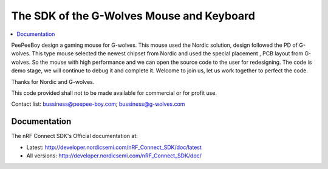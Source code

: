 The SDK of the G-Wolves Mouse and Keyboard
########################

.. contents::
   :local:
   :depth: 2

PeePeeBoy design a gaming mouse for G-wolves. This mouse used the Nordic solution, design followed the PD of G-wolves. This type mouse selected the newest chipset from Nordic and used the special placement , PCB layout from G-wolves. So the mouse with high performance and we can open the source code to the user for redesigning. The code is demo stage, we will continue to debug it and complete it. Welcome to join us, let us work together to perfect the code.

Thanks for Nordic and G-wolves.

This code provided shall not to be made available for commercial or for profit use.

Contact list: bussiness@peepee-boy.com;    bussiness@g-wolves.com

Documentation
*************

The nRF Connect SDK's Official documentation at:

* Latest: http://developer.nordicsemi.com/nRF_Connect_SDK/doc/latest
* All versions: http://developer.nordicsemi.com/nRF_Connect_SDK/doc/
